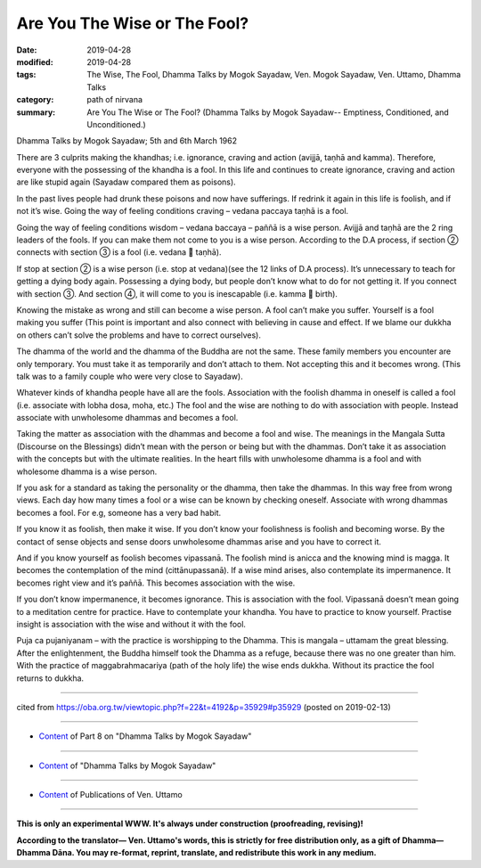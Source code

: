 ==========================================
Are You The Wise or The Fool?
==========================================

:date: 2019-04-28
:modified: 2019-04-28
:tags: The Wise, The Fool, Dhamma Talks by Mogok Sayadaw, Ven. Mogok Sayadaw, Ven. Uttamo, Dhamma Talks
:category: path of nirvana
:summary: Are You The Wise or The Fool? (Dhamma Talks by Mogok Sayadaw-- Emptiness, Conditioned, and Unconditioned.)

Dhamma Talks by Mogok Sayadaw; 5th and 6th March 1962

There are 3 culprits making the khandhas; i.e. ignorance, craving and action (avijjā, taṇhā and kamma). Therefore, everyone with the possessing of the khandha is a fool. In this life and continues to create ignorance, craving and action are like stupid again (Sayadaw compared them as poisons). 

In the past lives people had drunk these poisons and now have sufferings. If redrink it again in this life is foolish, and if not it’s wise. Going the way of feeling conditions craving – vedana paccaya taṇhā is a fool. 

Going the way of feeling conditions wisdom – vedana baccaya – paññā is a wise person. Avijjā and taṇhā are the 2 ring leaders of the fools. If you can make them not come to you is a wise person. According to the D.A process, if section ② connects with section ③ is a fool (i.e. vedana  taṇhā). 

If stop at section ② is a wise person (i.e. stop at vedana)(see the 12 links of D.A process). It’s unnecessary to teach for getting a dying body again. Possessing a dying body, but people don’t know what to do for not getting it. If you connect with section ③. And section ④, it will come to you is inescapable (i.e. kamma  birth). 

Knowing the mistake as wrong and still can become a wise person. A fool can’t make you suffer. Yourself is a fool making you suffer (This point is important and also connect with believing in cause and effect. If we blame our dukkha on others can’t solve the problems and have to correct ourselves). 

The dhamma of the world and the dhamma of the Buddha are not the same. These family members you encounter are only temporary. You must take it as temporarily and don’t attach to them. Not accepting this and it becomes wrong. (This talk was to a family couple who were very close to Sayadaw).

Whatever kinds of khandha people have all are the fools. Association with the foolish dhamma in oneself is called a fool (i.e. associate with lobha dosa, moha, etc.) The fool and the wise are nothing to do with association with people. Instead associate with unwholesome dhammas and becomes a fool. 

Taking the matter as association with the dhammas and become a fool and wise. The meanings in the Mangala Sutta (Discourse on the Blessings) didn’t mean with the person or being but with the dhammas. Don’t take it as association with the concepts but with the ultimate realities. In the heart fills with unwholesome dhamma is a fool and with wholesome dhamma is a wise person. 

If you ask for a standard as taking the personality or the dhamma, then take the dhammas. In this way free from wrong views. Each day how many times a fool or a wise can be known by checking oneself. Associate with wrong dhammas becomes a fool. For e.g, someone has a very bad habit. 

If you know it as foolish, then make it wise. If you don’t know your foolishness is foolish and becoming worse. By the contact of sense objects and sense doors unwholesome dhammas arise and you have to correct it. 

And if you know yourself as foolish becomes vipassanā. The foolish mind is anicca and the knowing mind is magga. It becomes the contemplation of the mind (cittānupassanā). If a wise mind arises, also contemplate its impermanence. It becomes right view and it’s paññā. This becomes association with the wise. 

If you don’t know impermanence, it becomes ignorance. This is association with the fool. Vipassanā doesn’t mean going to a meditation centre for practice. Have to contemplate your khandha. You have to practice to know yourself. Practise insight is association with the wise and without it with the fool. 

Puja ca pujaniyanam – with the practice is worshipping to the Dhamma. This is mangala – uttamam the great blessing. After the enlightenment, the Buddha himself took the Dhamma as a refuge, because there was no one greater than him. With the practice of maggabrahmacariya (path of the holy life) the wise ends dukkha. Without its practice the fool returns to dukkha.

------

cited from https://oba.org.tw/viewtopic.php?f=22&t=4192&p=35929#p35929 (posted on 2019-02-13)

------

- `Content <{filename}pt08-content-of-part08%zh.rst>`__ of Part 8 on "Dhamma Talks by Mogok Sayadaw"

------

- `Content <{filename}content-of-dhamma-talks-by-mogok-sayadaw%zh.rst>`__ of "Dhamma Talks by Mogok Sayadaw"

------

- `Content <{filename}../publication-of-ven-uttamo%zh.rst>`__ of Publications of Ven. Uttamo

------

**This is only an experimental WWW. It's always under construction (proofreading, revising)!**

**According to the translator— Ven. Uttamo's words, this is strictly for free distribution only, as a gift of Dhamma—Dhamma Dāna. You may re-format, reprint, translate, and redistribute this work in any medium.**

..
  2019-04-25  create rst; post on 04-28